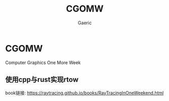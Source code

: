 #+title: CGOMW
#+startup: content
#+author: Gaeric
#+HTML_HEAD: <link href="./worg.css" rel="stylesheet" type="text/css">
#+HTML_HEAD: <link href="/static/css/worg.css" rel="stylesheet" type="text/css">
#+OPTIONS: ^:{}
* CGOMW
  Computer Graphics One More Week
** 使用cpp与rust实现rtow
   book链接: https://raytracing.github.io/books/RayTracingInOneWeekend.html
